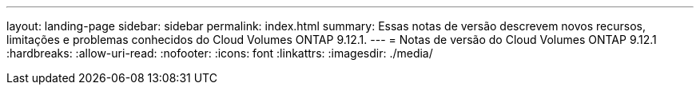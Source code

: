 ---
layout: landing-page 
sidebar: sidebar 
permalink: index.html 
summary: Essas notas de versão descrevem novos recursos, limitações e problemas conhecidos do Cloud Volumes ONTAP 9.12.1. 
---
= Notas de versão do Cloud Volumes ONTAP 9.12.1
:hardbreaks:
:allow-uri-read: 
:nofooter: 
:icons: font
:linkattrs: 
:imagesdir: ./media/


